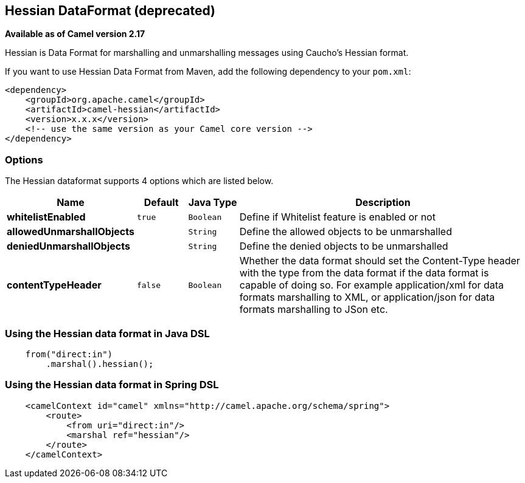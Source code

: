 [[hessian-dataformat]]
== Hessian DataFormat (deprecated)

*Available as of Camel version 2.17*

Hessian is Data Format for marshalling and unmarshalling messages using Caucho's Hessian format.

If you want to use Hessian Data Format from Maven, add the following dependency to your `pom.xml`:

[source,xml]
------------------------------------------------------------
<dependency>
    <groupId>org.apache.camel</groupId>
    <artifactId>camel-hessian</artifactId>
    <version>x.x.x</version>
    <!-- use the same version as your Camel core version -->
</dependency>
------------------------------------------------------------

### Options

// dataformat options: START
The Hessian dataformat supports 4 options which are listed below.



[width="100%",cols="2s,1m,1m,6",options="header"]
|===
| Name | Default | Java Type | Description
| whitelistEnabled | true | Boolean | Define if Whitelist feature is enabled or not
| allowedUnmarshallObjects |  | String | Define the allowed objects to be unmarshalled
| deniedUnmarshallObjects |  | String | Define the denied objects to be unmarshalled
| contentTypeHeader | false | Boolean | Whether the data format should set the Content-Type header with the type from the data format if the data format is capable of doing so. For example application/xml for data formats marshalling to XML, or application/json for data formats marshalling to JSon etc.
|===
// dataformat options: END

### Using the Hessian data format in Java DSL

[source,java]
--------------------------------------------------------------------------------
    from("direct:in")
        .marshal().hessian();
--------------------------------------------------------------------------------

### Using the Hessian data format in Spring DSL

[source,xml]
--------------------------------------------------------------------------------
    <camelContext id="camel" xmlns="http://camel.apache.org/schema/spring">
        <route>
            <from uri="direct:in"/>
            <marshal ref="hessian"/>
        </route>
    </camelContext>
--------------------------------------------------------------------------------
